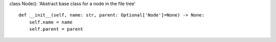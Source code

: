 class Node(): ‘Abstract base class for a node in the file tree’

::

   def __init__(self, name: str, parent: Optional['Node']=None) -> None:
       self.name = name
       self.parent = parent
